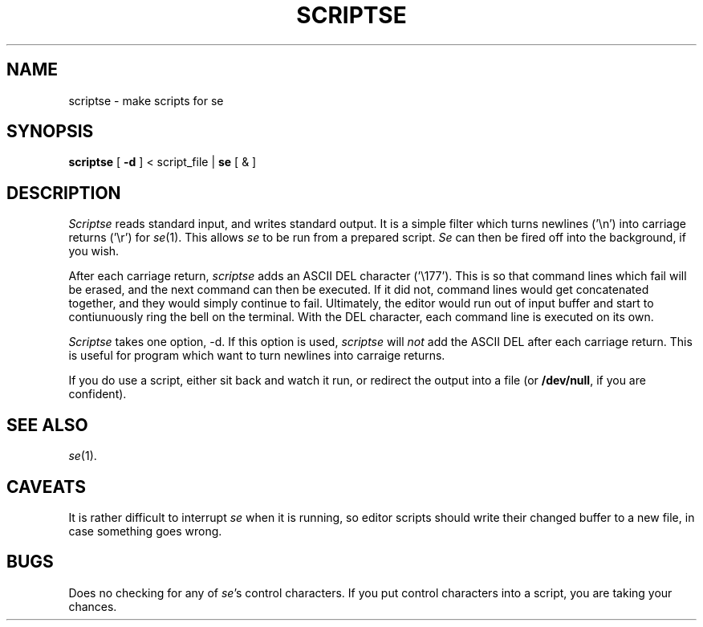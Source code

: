 .\"
.\" scriptse.1 man page
.\"
.\" This file is in the public domain.
.\" 
.TH SCRIPTSE 1 local
.SH NAME
scriptse \- make scripts for se
.SH SYNOPSIS
.B scriptse
[
.B \-d
]
< script_file |
.B se
[ & ]
.SH DESCRIPTION
.I Scriptse
reads standard input, and writes standard output.
It is a simple filter which turns newlines ('\en') into carriage
returns ('\er') for
.IR se (1).
This allows
.I se
to be run from a prepared script.
.I Se
can then be fired off into the background, if you wish.
.PP
After each carriage return,
.I scriptse
adds an ASCII DEL character ('\e177').
This is so that command lines which fail will be erased,
and the next command can then be executed.
If it did not, command lines would get concatenated together, and they
would simply continue to fail.
Ultimately, the editor would run out of input buffer and start to
contiunuously ring the bell on the terminal.
With the DEL character, each command line is executed on its own.
.PP
.I Scriptse
takes one option, \-d.
If this option is used,
.I scriptse
will
.I not
add the ASCII DEL after each carriage return.
This is useful for program which want to turn newlines into carraige
returns.
.PP
If you do use a script, either sit back and watch it run, or redirect
the output into a file (or
.BR /dev/null ,
if you are confident).
.SH SEE ALSO
.IR se (1).
.SH CAVEATS
.PP
It is rather difficult to interrupt
.I se
when it is running, so editor scripts should write their
changed buffer to a new file, in case something goes wrong.
.SH BUGS
.PP
Does no checking for any of
.IR se 's
control characters.
If you put control characters into a script, you are taking your chances.
